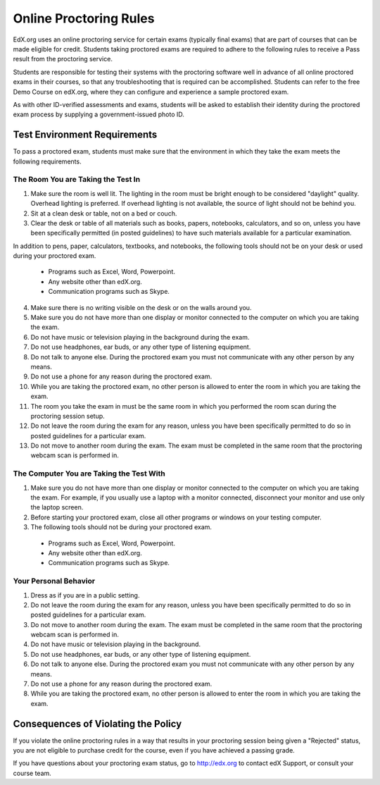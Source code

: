 .. _Online Proctoring Rules:

##############################
Online Proctoring Rules
##############################

EdX.org uses an online proctoring service for certain exams (typically final
exams) that are part of courses that can be made eligible for credit. Students
taking proctored exams are required to adhere to the following rules to
receive a Pass result from the proctoring service.

Students are responsible for testing their systems with the proctoring
software well in advance of all online proctored exams in their courses, so
that any troubleshooting that is required can be accomplished. Students can
refer to the free Demo Course on edX.org, where they can configure and
experience a sample proctored exam.

As with other ID-verified assessments and exams, students will be asked to
establish their identity during the proctored exam process by supplying a
government-issued photo ID.

*****************************
Test Environment Requirements
*****************************

To pass a proctored exam, students must make sure that the environment in
which they take the exam meets the following requirements.

=====================================
The Room You are Taking the Test In
=====================================

#. Make sure the room is well lit. The lighting in the room must be bright enough to be considered "daylight" quality. Overhead lighting is preferred. If overhead lighting is not available, the source of light should not be behind you. 

#. Sit at a clean desk or table, not on a bed or couch.

#. Clear the desk or table of all materials such as books, papers, notebooks,
   calculators, and so on, unless you have been specifically permitted (in
   posted guidelines) to have such materials available for a particular
   examination.

In addition to pens, paper, calculators, textbooks, and notebooks, the following tools should not be on your desk or used during your proctored exam. 

  * Programs such as Excel, Word, Powerpoint.
  * Any website other than edX.org.
  * Communication programs such as Skype.

4. Make sure there is no writing visible on the desk or on the walls around
   you.

#. Make sure you do not have more than one display or monitor connected to the
   computer on which you are taking the exam.

#. Do not have music or television playing in the background during the exam.

#. Do not use headphones, ear buds, or any other type of listening equipment.

#. Do not talk to anyone else. During the proctored exam you must not
   communicate with any other person by any means.

#. Do not use a phone for any reason during the proctored exam.

#. While you are taking the proctored exam, no other person is allowed to
   enter the room in which you are taking the exam.

#. The room you take the exam in must be the same room in which you performed
   the room scan during the proctoring session setup.

#. Do not leave the room during the exam for any reason, unless you have been
   specifically permitted to do so in posted guidelines for a particular exam.

#. Do not move to another room during the exam. The exam must be completed in
   the same room that the proctoring webcam scan is performed in.


==========================================
The Computer You are Taking the Test With
==========================================

#. Make sure you do not have more than one display or monitor connected to the
   computer on which you are taking the exam. For example, if you usually use
   a laptop with a monitor connected, disconnect your monitor and use only the
   laptop screen.

#. Before starting your proctored exam, close all other programs or windows on
   your testing computer.

#. The following tools should not be during your proctored exam. 

  * Programs such as Excel, Word, Powerpoint.
  * Any website other than edX.org.
  * Communication programs such as Skype.


==========================================
Your Personal Behavior
==========================================

#. Dress as if you are in a public setting.

#. Do not leave the room during the exam for any reason, unless you have been
   specifically permitted to do so in posted guidelines for a particular exam.

#. Do not move to another room during the exam. The exam must be completed in
   the same room that the proctoring webcam scan is performed in.

#. Do not have music or television playing in the background.

#. Do not use headphones, ear buds, or any other type of listening equipment.

#. Do not talk to anyone else. During the proctored exam you must not
   communicate with any other person by any means.

#. Do not use a phone for any reason during the proctored exam.

#. While you are taking the proctored exam, no other person is allowed to
   enter the room in which you are taking the exam.


************************************
Consequences of Violating the Policy
************************************

If you violate the online proctoring rules in a way that results in your
proctoring session being given a "Rejected" status, you are not eligible to
purchase credit for the course, even if you have achieved a passing grade.

If you have questions about your proctoring exam status, go to http://edx.org
to contact edX Support, or consult your course team.





